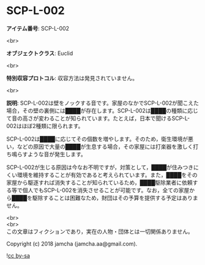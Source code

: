 #+OPTIONS: toc:nil
#+OPTIONS: \n:t

* SCP-L-002

  *アイテム番号*: SCP-L-002

  <br>

  *オブジェクトクラス*: Euclid

  <br>

  *特別収容プロトコル*: 収容方法は発見されていません。

  <br>

  *説明*: SCP-L-002は壁をノックする音です。家屋のなかでSCP-L-002が聞こえた場合，その壁の裏側には████が存在します。SCP-L-002は████の種類に応じて音の高さが変わることが知られています。たとえば，日本で聞けるSCP-L-002はほぼ2種類に限られます。

  SCP-L-002は████に応じてその個数を増やします。そのため，衛生環境が悪い，などの原因で大量の████が生息する場合，その家屋には打楽器を激しく打ち鳴らすような音が発生します。

  SCP-L-002が生じる原因は今なお不明ですが，対策として，████が住みつきにくい環境を維持することが有効であると考えられています。また，████をその家屋から駆逐すれば消失することが知られているため，████駆除業者に依頼する等で個人でもSCP-L-002を消失させることが可能です。なお，全ての家屋から████を駆除することは困難なため，財団はその予算を提供する予定はありません。

  <br>
  <br>
  この文章はフィクションであり，実在の人物・団体とは一切関係ありません。

  Copyright (c) 2018 jamcha (jamcha.aa@gmail.com).

  ![[https://i.creativecommons.org/l/by-sa/4.0/88x31.png][cc by-sa]]
